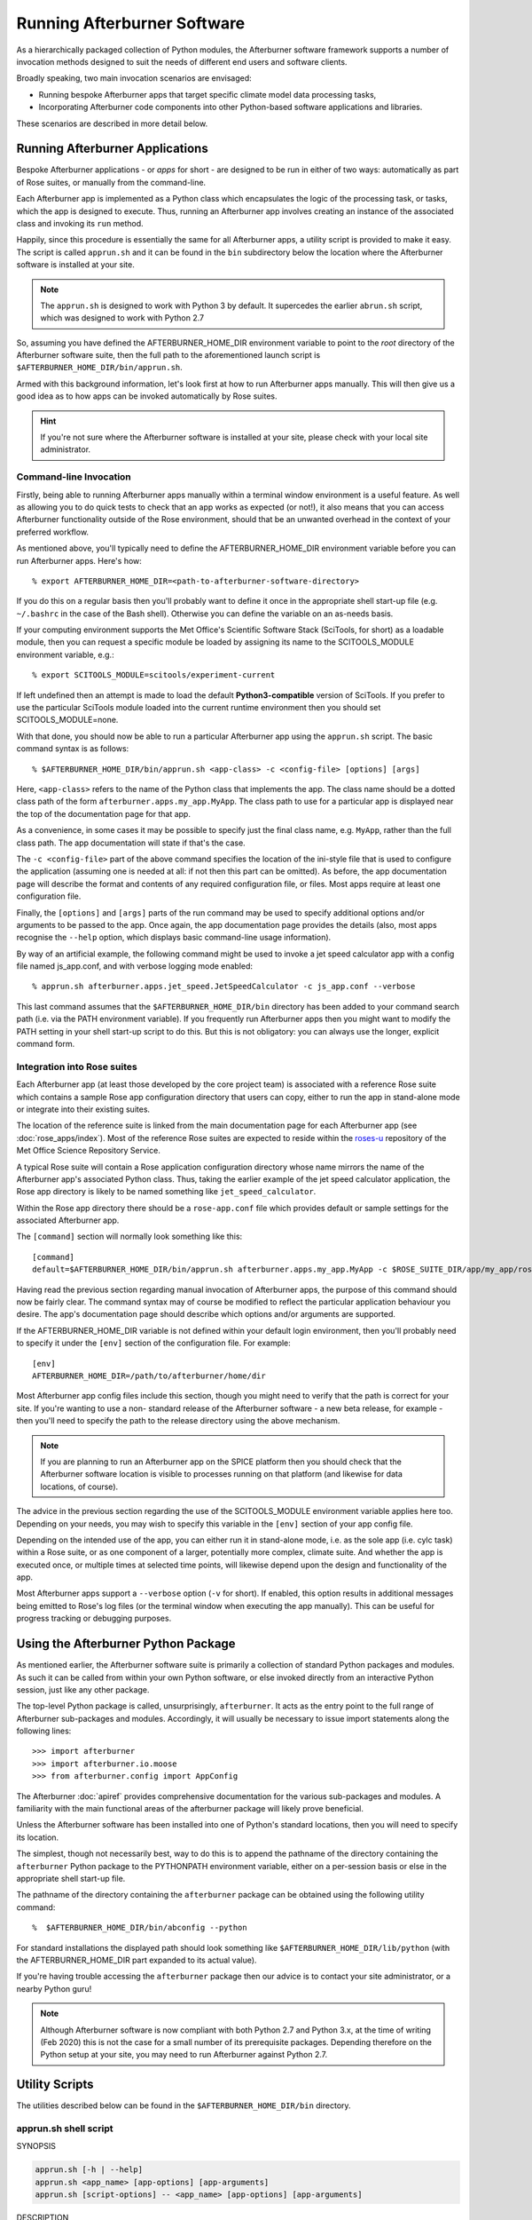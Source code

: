 Running Afterburner Software
============================

As a hierarchically packaged collection of Python modules, the Afterburner software
framework  supports a number of invocation methods designed to suit the needs of
different end users and software clients.

Broadly speaking, two main invocation scenarios are envisaged:

* Running bespoke Afterburner apps that target specific climate model data
  processing tasks,

* Incorporating Afterburner code components into other Python-based software
  applications and libraries.

These scenarios are described in more detail below.


Running Afterburner Applications
--------------------------------

Bespoke Afterburner applications - or *apps* for short - are designed to be run
in either of two ways: automatically as part of Rose suites, or manually from
the command-line.

Each Afterburner app is implemented as a Python class which encapsulates the
logic of the processing task, or tasks, which the app is designed to execute.
Thus, running an Afterburner app involves creating an instance of the associated
class and invoking its ``run`` method.

Happily, since this procedure is essentially the same for all Afterburner apps,
a utility script is provided to make it easy. The script is called ``apprun.sh``
and it can be found in the ``bin`` subdirectory below the location where the
Afterburner software is installed at your site.

.. note:: The ``apprun.sh`` is designed to work with Python 3 by default. It supercedes
   the earlier ``abrun.sh`` script, which was designed to work with Python 2.7

So, assuming you have defined the AFTERBURNER_HOME_DIR environment variable to point
to the *root* directory of the Afterburner software suite, then the full path to
the aforementioned launch script is ``$AFTERBURNER_HOME_DIR/bin/apprun.sh``.

Armed with this background information, let's look first at how to run Afterburner
apps manually. This will then give us a good idea as to how apps can be invoked
automatically by Rose suites.

.. hint:: If you're not sure where the Afterburner software is installed at your
   site, please check with your local site administrator.

Command-line Invocation
~~~~~~~~~~~~~~~~~~~~~~~

Firstly, being able to running Afterburner apps manually within a terminal window
environment is a useful feature. As well as allowing you to do quick tests to
check that an app works as expected (or not!), it also means that you can access
Afterburner functionality outside of the Rose environment, should that be an
unwanted overhead in the context of your preferred workflow.

As mentioned above, you'll typically need to define the AFTERBURNER_HOME_DIR
environment variable before you can run Afterburner apps. Here's how::

    % export AFTERBURNER_HOME_DIR=<path-to-afterburner-software-directory>

If you do this on a regular basis then you'll probably want to define it once in the
appropriate shell start-up file (e.g. ``~/.bashrc`` in the case of the Bash shell).
Otherwise you can define the variable on an as-needs basis.

If your computing environment supports the Met Office's Scientific Software Stack
(SciTools, for short) as a loadable module, then you can request a specific module
be loaded by assigning its name to the SCITOOLS_MODULE environment variable, e.g.::

    % export SCITOOLS_MODULE=scitools/experiment-current

If left undefined then an attempt is made to load the default **Python3-compatible** version of
SciTools. If you prefer to use the particular SciTools module loaded into the current
runtime environment then you should set SCITOOLS_MODULE=none.

With that done, you should now be able to run a particular Afterburner app using
the ``apprun.sh`` script. The basic command syntax is as follows::

    % $AFTERBURNER_HOME_DIR/bin/apprun.sh <app-class> -c <config-file> [options] [args]

Here, ``<app-class>`` refers to the name of the Python class that implements the app.
The class name should be a dotted class path of the form ``afterburner.apps.my_app.MyApp``.
The class path to use for a particular app is displayed near the top of the
documentation page for that app.

As a convenience, in some cases it may be possible to specify just the final
class name, e.g. ``MyApp``, rather than the full class path. The app documentation
will state if that's the case.

The ``-c <config-file>`` part of the above command specifies the location of the
ini-style file that is used to configure the application (assuming one is needed
at all: if not then this part can be omitted). As before, the app documentation
page will describe the format and contents of any required configuration file, or
files. Most apps require at least one configuration file.

Finally, the ``[options]`` and ``[args]`` parts of the run command may be used
to specify additional options and/or arguments to be passed to the app. Once again,
the app documentation page provides the details (also, most apps recognise the
``--help`` option, which displays basic command-line usage information).

By way of an artificial example, the following command might be used to invoke a
jet speed calculator app with a config file named js_app.conf, and with verbose
logging mode enabled::

    % apprun.sh afterburner.apps.jet_speed.JetSpeedCalculator -c js_app.conf --verbose

This last command assumes that the ``$AFTERBURNER_HOME_DIR/bin`` directory has
been added to your command search path (i.e. via the PATH environment variable).
If you frequently run Afterburner apps then you might want to modify the PATH
setting in your shell start-up script to do this. But this is not obligatory:
you can always use the longer, explicit command form.

Integration into Rose suites
~~~~~~~~~~~~~~~~~~~~~~~~~~~~

Each Afterburner app (at least those developed by the core project team) is
associated with a reference Rose suite which contains a sample Rose app configuration
directory that users can copy, either to run the app in stand-alone mode or
integrate into their existing suites.

The location of the reference suite is linked from the main documentation page
for each Afterburner app (see :doc:`rose_apps/index`). Most of the reference
Rose suites are expected to reside within the `roses-u <https://code.metoffice.gov.uk/trac/roses-u>`_
repository of the Met Office Science Repository Service.

A typical Rose suite will contain a Rose application configuration directory
whose name mirrors the name of the Afterburner app's associated Python class.
Thus, taking the earlier example of the jet speed calculator application, the
Rose app directory is likely to be named something like ``jet_speed_calculator``.

Within the Rose app directory there should be a ``rose-app.conf`` file which
provides default or sample settings for the associated Afterburner app.

The ``[command]`` section will normally look something like this::

    [command]
    default=$AFTERBURNER_HOME_DIR/bin/apprun.sh afterburner.apps.my_app.MyApp -c $ROSE_SUITE_DIR/app/my_app/rose-app.conf

Having read the previous section regarding manual invocation of Afterburner apps,
the purpose of this command should now be fairly clear. The command syntax may of
course be modified to reflect the particular application behaviour you desire.
The app's documentation page should describe which options and/or arguments are
supported.

If the AFTERBURNER_HOME_DIR variable is not defined within your default login
environment, then you'll probably need to specify it under the ``[env]`` section
of the configuration file. For example::

    [env]
    AFTERBURNER_HOME_DIR=/path/to/afterburner/home/dir

Most Afterburner app config files include this section, though you might need to
verify that the path is correct for your site. If you're wanting to use a non-
standard release of the Afterburner software - a new beta release, for example -
then you'll need to specify the path to the release directory using the above mechanism.

.. note:: If you are planning to run an Afterburner app on the SPICE platform
   then you should check that the Afterburner software location is visible to
   processes running on that platform (and likewise for data locations, of course).

The advice in the previous section regarding the use of the SCITOOLS_MODULE
environment variable applies here too. Depending on your needs, you may wish to
specify this variable in the ``[env]`` section of your app config file.

Depending on the intended use of the app, you can either run it in stand-alone
mode, i.e. as the sole app (i.e. cylc task) within a Rose suite, or as one component
of a larger, potentially more complex, climate suite. And whether the app is executed
once, or multiple times at selected time points, will likewise depend upon the
design and functionality of the app.

Most Afterburner apps support a ``--verbose`` option (``-v`` for short). If enabled,
this option results in additional messages being emitted to Rose's log files (or
the terminal window when executing the app manually). This can be useful for
progress tracking or debugging purposes.


Using the Afterburner Python Package
------------------------------------

As mentioned earlier, the Afterburner software suite is primarily a collection of
standard Python packages and modules. As such it can be called from within your
own Python software, or else invoked directly from an interactive Python session,
just like any other package.

The top-level Python package is called, unsurprisingly, ``afterburner``. It acts
as the entry point to the full range of Afterburner sub-packages and modules.
Accordingly, it will usually be necessary to issue import statements along the
following lines::

    >>> import afterburner
    >>> import afterburner.io.moose
    >>> from afterburner.config import AppConfig

The Afterburner :doc:`apiref` provides comprehensive documentation for the various
sub-packages and modules. A familiarity with the main functional areas of the
afterburner package will likely prove beneficial.

Unless the Afterburner software has been installed into one of Python's standard
locations, then you will need to specify its location.

The simplest, though not necessarily best, way to do this is to append the pathname
of the directory containing the ``afterburner`` Python package to the PYTHONPATH
environment variable, either on a per-session basis or else in the appropriate
shell start-up file.

The pathname of the directory containing the ``afterburner`` package can be
obtained using the following utility command::

    %  $AFTERBURNER_HOME_DIR/bin/abconfig --python

For standard installations the displayed path should look something like
``$AFTERBURNER_HOME_DIR/lib/python`` (with the AFTERBURNER_HOME_DIR part
expanded to its actual value).

If you're having trouble accessing the ``afterburner`` package then our advice
is to contact your site administrator, or a nearby Python guru!

.. note:: Although Afterburner software is now compliant with both Python 2.7
   and Python 3.x, at the time of writing (Feb 2020) this is not the case for
   a small number of its prerequisite packages. Depending therefore on the Python
   setup at your site, you may need to run Afterburner against Python 2.7.

Utility Scripts
---------------

The utilities described below can be found in the ``$AFTERBURNER_HOME_DIR/bin``
directory.

.. _apprun.sh:

apprun.sh shell script
~~~~~~~~~~~~~~~~~~~~~~

.. program:: apprun.sh

SYNOPSIS

.. code-block:: console

   apprun.sh [-h | --help]
   apprun.sh <app_name> [app-options] [app-arguments]
   apprun.sh [script-options] -- <app_name> [app-options] [app-arguments]

DESCRIPTION

   The ``apprun.sh`` script is a thin shell wrapper around the ``abrun.py`` Python script.
   Its main purpose is to provide a simple and uniform mechanism for invoking an
   Afterburner processing application (a.k.a. Afterburner app), either from the
   command-line or from within a Rose suite or cron job.

   This script is a replacement for the ``abrun.sh`` script. It is designed to invoke
   an Afterburner app within a **Python3-based** SciTools environment. In theory the
   script could be invoked in such a way as to execute within a Python2.7-based
   environment; this, however, is discouraged.

   By default the app is invoked within the 'scitools/default' environment.
   This can be changed using either the SCITOOLS_MODULE environment variable
   or the ``--sci-module`` command-line option. The latter takes precedence.

   The directory location of the Afterburner software suite is obtained either
   directly from the AFTERBURNER_HOME_DIR environment variable, or else it is
   derived from the directory path of the current script. If the ``--ab-module``
   command-line option is used to specify the name of an Afterburner module to
   load then the AFTERBURNER_HOME_DIR environment variable automatically gets
   set to the correct location.

ARGUMENTS

.. option:: app_name

   Specifies the name of the Python class in the Afterburner software suite
   which implements the application. The class name should either be the
   full dotted class path, e.g. ``afterburner.apps.pp_to_nc.PpToNc``, or the
   bare class name if the class has been imported into the namespace of the
   ``afterburner.apps`` package.

SCRIPT OPTIONS

.. note:: If any of the options and switches described below are included in the
   command invocation then, as per the SYNOPSIS, the ``--`` token must be used to
   signal the end of script options/switches, and the start of the Afterburner
   app name and its options (if any are required).

.. option:: --ab-module=<afterburner-module>

   The name of the Afterburner module to load prior to running any Python
   commands. This option overrides the AFTERBURNER_MODULE environment variable
   if that is defined (see the ENVIRONMENT VARIABLES section below).

.. option:: --debug

   Turn on diagnostic messages. Useful for troubleshooting runtime issues,
   typically in combination with the ``--dry-run`` switch.

.. option:: -n, --dry-run

   Execute in dry-run mode. This just prints out any diagnostic messages (if
   ``--debug`` is enabled) and prints the final command that would get executed
   in order to invoke the specified Afterburner app (which, in this particular
   instance, could be entirely fabricated since it won't get run).

.. option:: --py=<python-version>

   This option may be used to specify a particular version of Python within
   which to invoke the requested Afterburner application. You can specify
   just the major version, e.g. ``--py=3``, or the major and minor version, e.g.
   ``--py=3.6``. Note that this command-line option overrides the PYTHON_EXEC
   variable, if that is defined. If the requested Python version cannot be
   found in the runtime environment then the plain 'python' command is used.

.. option:: --reset-pypath

   If this switch is included in the command invocation then the PYTHONPATH
   environment variable is reset (to the empty string) before being built
   up with the required locations of, e.g., the Rose and Afterburner Python
   packages.

.. option:: --sci-module=<sci-module>

   The name of the SciTools module to load prior to running any Python
   commands. This option overrides the SCITOOLS_MODULE environment variable
   if that is defined (see the ENVIRONMENT VARIABLES section below).

   Any additional options or arguments are passed through as-is to the specified
   Afterburner application.

ENVIRONMENT VARIABLES

.. envvar:: AFTERBURNER_HOME_DIR

   This environment variable may be used to specify the home directory of
   the Afterburner software suite. If unspecified then the default directory
   path is determined from the location of the current script. Depending on
   how this script is invoked, however, this method cannot always be relied
   upon to yield the correct path. Consequently it is recommended that, in
   normal use, the AFTERBURNER_HOME_DIR variable should be defined explicitly
   (e.g. within an appropriate shell start-up script).

.. envvar:: AFTERBURNER_MODULE

   The name of the Afterburner module to load prior to running any Python
   commands. If this variable is undefined or set to 'none' then no attempt
   is made to load an Afterburner module. In that case the location of the
   Afterburner python package is determined by the ``abconfig`` script (which
   can be found alongside the current script). The returned location is then
   prepended to the PYTHONPATH variable.

.. envvar:: PYTHON_EXEC

   This environment variable may be used to specify the name (or full path)
   of the Python command used to run the Afterburner software. For example,
   one might set this to 'python3.6' if that is the version of Python 3 you
   with to use. See also the ``--py`` command-line option.

.. envvar:: SCITOOLS_MODULE

   The name of the SciTools module to load prior to running any Python
   commands. If undefined then the default module that will be loaded is
   'scitools/default'. Alternatively, this variable can be set to 'none' to
   skip explicit loading of a SciTools module, in which case the default
   version of Python provided by the user's runtime environment will be used.

.. _abrun.sh:

abrun.sh shell script
~~~~~~~~~~~~~~~~~~~~~

.. program:: abrun.sh

SYNOPSIS

.. code-block:: console

   abrun.sh [-h | --help]
   abrun.sh <app_name> [options] [arguments]

DESCRIPTION

   The ``abrun.sh`` script is a thin shell wrapper around the ``abrun.py`` Python script.
   Its main purpose is to provide a simple and uniform mechanism for invoking an
   Afterburner processing application (a.k.a. Afterburner app), either from the
   command-line or from within a Rose suite or cron job.

ARGUMENTS

.. option:: app_name

   Specifies the name of the Python class in the Afterburner software suite
   which implements the application. The class name should either be the
   full dotted class path, e.g. ``afterburner.apps.pp_to_nc.PpToNc``, or the
   bare class name if the class has been imported into the namespace of the
   ``afterburner.apps`` package.

OPTIONS

.. option:: --pyM[.N]

   This option may be used to specify a particular version of Python within
   which to invoke the requested Afterburner application. You can specify
   just the major version, e.g. ``--py3``, or the major and minor version, e.g.
   ``--py3.6``. Note that this command-line option overrides the PYTHON_EXEC
   variable (see below) if that is defined. If the requested Python version cannot
   be found in the runtime environment then the plain 'python' command is used.

Any additional options or arguments are passed through as-is to the specified
processing application.

ENVIRONMENT VARIABLES

   **AFTERBURNER_HOME_DIR**

   This environment variable may be used to specify the home directory of
   the Afterburner software suite. If unspecified then the default directory
   path is determined from the location of the current script. Depending on
   how this script is invoked, however, this method cannot always be relied
   upon to yield the correct path. Consequently it is recommended that, in
   normal use, the AFTERBURNER_HOME_DIR variable should be defined explicitly
   (typically within an appropriate shell start-up script).

   **AFTERBURNER_MODULE**

   The name of the Afterburner module to load prior to running any Python
   commands. If this variable is undefined or set to 'none' then no attempt
   is made to load an Afterburner module. In that case the location of the
   Afterburner python package is determined by the ``abconfig`` script (which
   can be found alongside the current script). The returned location is then
   prepended to the PYTHONPATH variable.

   **PYTHON_EXEC**

   This environment variable may be used to specify the name (or full path)
   of the Python command used to run the Afterburner software. For example,
   one might set this to 'python3.6' if that is the version of Python 3 on
   your operating system.

   **SCITOOLS_MODULE**

   The name of the SciTools module to load prior to running any Python
   commands. If undefined then the default module that will be loaded is
   'scitools/production_legacy-os43-2'. Alternatively, this variable can be set to
   'none' to skip explicit loading of a SciTools module, in which case the
   default version of Python provided by the user's runtime environment will
   be used.

   NOTE: Use of the SCITOOLS_MODULE variable to load a specific SciTools module
   is preferred over the old SCITOOLS_PATH method, which is now deprecated.

   **SCITOOLS_PATH**

   This environment variable may be used to specify a colon-delimited list
   of SciTools directory paths to prepend to the PYTHONPATH variable prior
   to invoking the requested Afterburner app. Directories already present
   in PYTHONPATH are silently ignored.

   NOTE: Use of the SCITOOLS_PATH variable is deprecated in favour of the
   SCITOOLS_MODULE variable, as described above. Setting both variables is
   likely to lead to conflicts and is therefore strongly discouraged.

.. _abconfig:

abconfig python script
~~~~~~~~~~~~~~~~~~~~~~

.. program:: abconfig

SYNOPSIS

.. code-block:: console

   abconfig [-h | --help]
   abconfig [options]

DESCRIPTION

   Script for querying the location of various Afterburner software artifacts.
   Assumes that the software is laid out in the familiar distutils/setuptools
   pattern of top-level directories: bin, etc, lib, and so on.

   The script is designed to process a single option. This is to facilitate its
   use in setting shell variables, e.g.

   .. code-block:: console

      % export PYTHONPATH=$PYTHONPATH:$(abconfig --pythonpath)

   If multiple options are specified then the behaviour is currently undefined.

ARGUMENTS

    None

OPTIONS

.. option:: -h, --help

   Show the command-line usage for this script.

.. option:: --bin

   Display the pathname of the Afterburner software suite's ``bin`` directory.

.. option:: --env

   Print all configuration properties in a format suitable for setting as
   environment variables, i.e. one VARNAME=value pair per line. The output
   may then be eval'd by the calling shell.

.. option:: --etc

   Display the pathname of the Afterburner software suite's ``etc`` directory.

.. option:: --home

   Display the pathname of the Afterburner software suite's home directory.

.. option:: --pythonpath

   Display the pathname of the Afterburner python package directory.
   Useful for setting the PYTHONPATH environment variable.

.. option:: --site-config

   Display the pathname of the Afterburner site configuration file.

.. option:: --user-config

   Display the pathname of the Afterburner user configuration file.

.. option:: --version

   Display the version number of the current Afterburner software suite.
